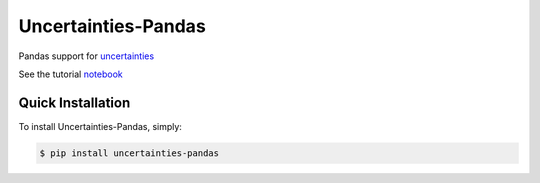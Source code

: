 Uncertainties-Pandas
===========

Pandas support for `uncertainties <https://uncertainties.readthedocs.io/en/latest/>`_

See the tutorial `notebook <https://github.com/andrewgsavage/uncertainties-pandas/blob/main/notebooks/tutorial.ipynb>`_

Quick Installation
------------------

To install Uncertainties-Pandas, simply:

.. code-block:: bash

    $ pip install uncertainties-pandas
